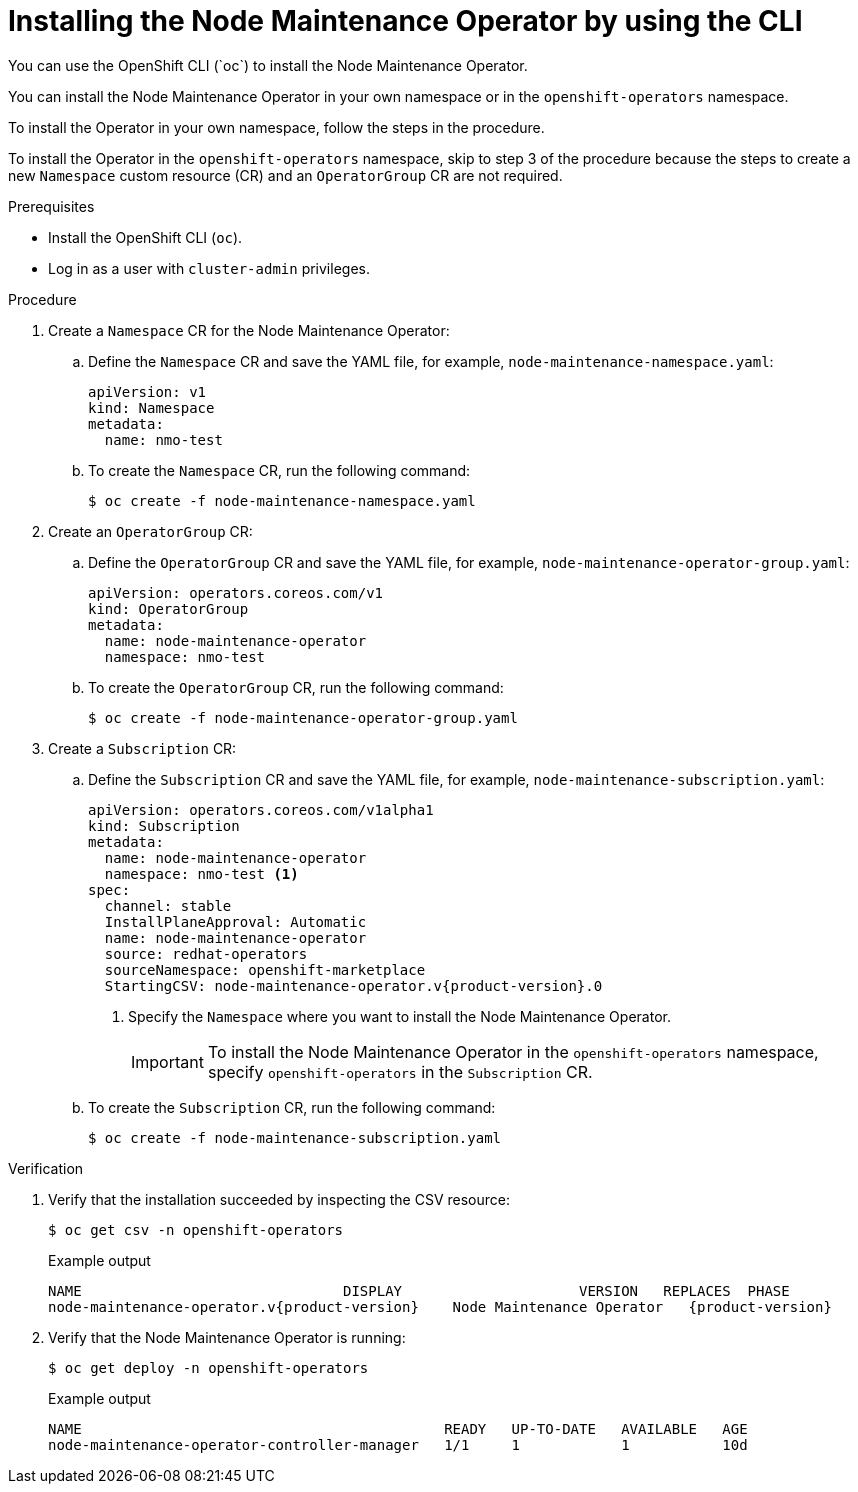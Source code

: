 // Module included in the following assemblies:
//
// nodes/nodes/eco-node-maintenance-operator.adoc

:_mod-docs-content-type: PROCEDURE
[id="installing-maintenance-operator-using-cli_{context}"]
= Installing the Node Maintenance Operator by using the CLI
You can use the OpenShift CLI (`oc`) to install the Node Maintenance Operator.

You can install the Node Maintenance Operator in your own namespace or in the `openshift-operators` namespace.

To install the Operator in your own namespace, follow the steps in the procedure.

To install the Operator in the `openshift-operators` namespace, skip to step 3 of the procedure because the steps to create a new `Namespace` custom resource (CR) and an `OperatorGroup` CR are not required.

.Prerequisites

* Install the OpenShift CLI (`oc`).
* Log in as a user with `cluster-admin` privileges.

.Procedure

. Create a `Namespace` CR for the Node Maintenance Operator:
.. Define the `Namespace` CR and save the YAML file, for example, `node-maintenance-namespace.yaml`:
+
[source,yaml]
----
apiVersion: v1
kind: Namespace
metadata:
  name: nmo-test
----
.. To create the `Namespace` CR, run the following command:
+
[source,terminal]
----
$ oc create -f node-maintenance-namespace.yaml
----

. Create an `OperatorGroup` CR:
.. Define the `OperatorGroup` CR and save the YAML file, for example, `node-maintenance-operator-group.yaml`:
+
[source,yaml]
----
apiVersion: operators.coreos.com/v1
kind: OperatorGroup
metadata:
  name: node-maintenance-operator
  namespace: nmo-test
----
.. To create the `OperatorGroup` CR, run the following command:
+
[source,terminal]
----
$ oc create -f node-maintenance-operator-group.yaml
----

. Create a `Subscription` CR:
.. Define the `Subscription` CR and save the YAML file, for example, `node-maintenance-subscription.yaml`:
+
[source,yaml,subs="attributes+"]
----
apiVersion: operators.coreos.com/v1alpha1
kind: Subscription
metadata:
  name: node-maintenance-operator
  namespace: nmo-test <1>
spec:
  channel: stable
  InstallPlaneApproval: Automatic
  name: node-maintenance-operator
  source: redhat-operators
  sourceNamespace: openshift-marketplace
  StartingCSV: node-maintenance-operator.v{product-version}.0
----
+
<1> Specify the `Namespace` where you want to install the Node Maintenance Operator.
+
[IMPORTANT]
====
To install the Node Maintenance Operator in the `openshift-operators` namespace, specify `openshift-operators` in the `Subscription` CR.
====

.. To create the `Subscription` CR, run the following command:
+
[source,terminal]
----
$ oc create -f node-maintenance-subscription.yaml
----

.Verification

. Verify that the installation succeeded by inspecting the CSV resource:
+
[source,terminal]
----
$ oc get csv -n openshift-operators
----
+
.Example output

[source,terminal,subs="attributes+"]
----
NAME                               DISPLAY                     VERSION   REPLACES  PHASE
node-maintenance-operator.v{product-version}    Node Maintenance Operator   {product-version}                Succeeded
----
. Verify that the Node Maintenance Operator is running:
+
[source,terminal]
----
$ oc get deploy -n openshift-operators
----
+
.Example output

[source,terminal]
----
NAME                                           READY   UP-TO-DATE   AVAILABLE   AGE
node-maintenance-operator-controller-manager   1/1     1            1           10d
----